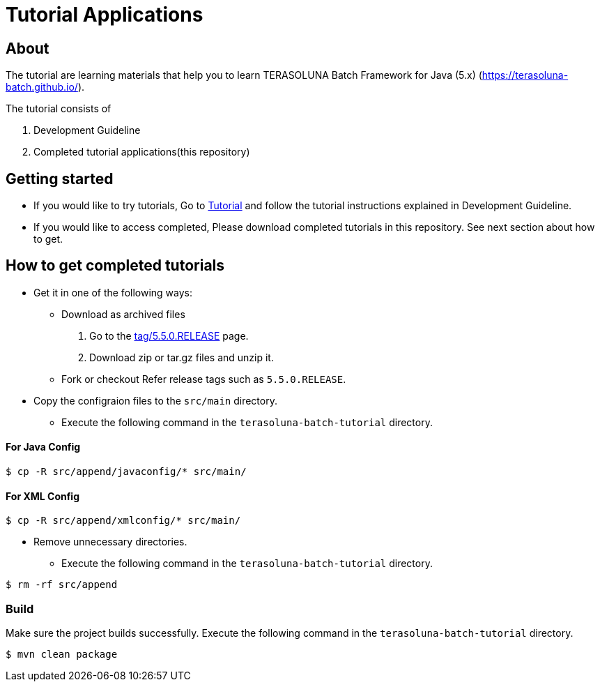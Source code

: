 = Tutorial Applications

== About

The tutorial are learning materials that help you to learn TERASOLUNA Batch Framework for Java (5.x) (https://terasoluna-batch.github.io/[https://terasoluna-batch.github.io/]).

The tutorial consists of

1. Development Guideline
2. Completed tutorial applications(this repository)

== Getting started
* If you would like to try tutorials,
    Go to https://terasoluna-batch.github.io/guideline/5.5.0.RELEASE/ja/single_index.html#Ch09[Tutorial] and follow the tutorial instructions explained in Development Guideline.
* If you would like to access completed,
    Please download completed tutorials in this repository. See next section about how to get.

== How to get completed tutorials
* Get it in one of the following ways:
** Download as archived files
    1. Go to the https://github.com/terasoluna-batch/v5-tutorial/releases/tag/5.5.0.RELEASE[tag/5.5.0.RELEASE] page.
    2. Download zip or tar.gz files and unzip it.
** Fork or checkout Refer release tags such as ``5.5.0.RELEASE``.

* Copy the configraion files to the ``src/main`` directory.
** Execute the following command in the ``terasoluna-batch-tutorial`` directory.

==== For Java Config
```console
$ cp -R src/append/javaconfig/* src/main/
```

==== For XML Config
```console
$ cp -R src/append/xmlconfig/* src/main/
```

* Remove unnecessary directories.
** Execute the following command in the ``terasoluna-batch-tutorial`` directory.

```console
$ rm -rf src/append
```

=== Build

Make sure the project builds successfully. Execute the following command in the ``terasoluna-batch-tutorial`` directory.

```console
$ mvn clean package
```
